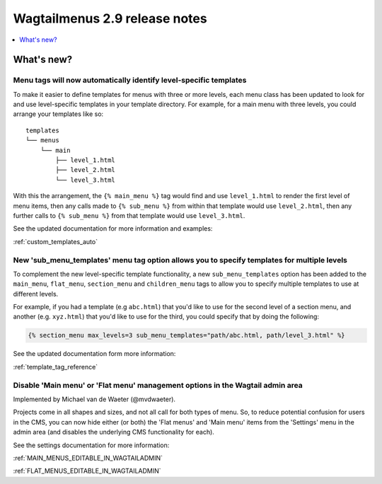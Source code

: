 ==============================
Wagtailmenus 2.9 release notes
==============================


.. contents::
    :local:
    :depth: 1


What's new?
===========


Menu tags will now automatically identify level-specific templates
------------------------------------------------------------------

To make it easier to define templates for menus with three or more levels, each menu class has been updated to look for and use level-specific templates in your template directory. For example, for a main menu with three levels, you could arrange your templates like so:
::

    templates
    └── menus
        └── main
            ├── level_1.html
            ├── level_2.html
            └── level_3.html

With this the arrangement, the ``{% main_menu %}`` tag would find and use ``level_1.html`` to render the first level of menu items, then any calls made to ``{% sub_menu %}`` from within that template would use ``level_2.html``, then any further calls to ``{% sub_menu %}`` from that template would use ``level_3.html``. 

See the updated documentation for more information and examples:

:ref:`custom_templates_auto`


New 'sub_menu_templates' menu tag option allows you to specify templates for multiple levels
---------------------------------------------------------------------------------------------

To complement the new level-specific template functionality, a new ``sub_menu_templates`` option has been added to the ``main_menu``, ``flat_menu``, ``section_menu`` and ``children_menu`` tags  to allow you to specify multiple templates to use at different levels.

For example, if you had a template (e.g ``abc.html``) that you'd like to use for the second level of a section menu, and another (e.g. ``xyz.html``) that you'd like to use for the third, you could specify that by doing the following:

.. code-block:: html
    
    {% section_menu max_levels=3 sub_menu_templates="path/abc.html, path/level_3.html" %}


See the updated documentation form more information:

:ref:`template_tag_reference`


Disable 'Main menu' or 'Flat menu' management options in the Wagtail admin area
-------------------------------------------------------------------------------

Implemented by Michael van de Waeter (@mvdwaeter).

Projects come in all shapes and sizes, and not all call for both types of menu. So, to reduce potential confusion for users in the CMS, you can now hide either (or both) the 'Flat menus' and 'Main menu' items from the 'Settings' menu in the admin area (and disables the underlying CMS functionality for each).

See the settings documentation for more information:

:ref:`MAIN_MENUS_EDITABLE_IN_WAGTAILADMIN`

:ref:`FLAT_MENUS_EDITABLE_IN_WAGTAILADMIN`
